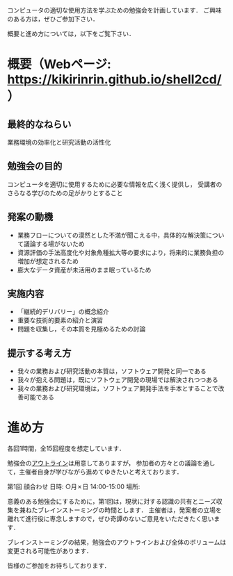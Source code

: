コンピュータの適切な使用方法を学ぶための勉強会を計画しています．
ご興味のある方は，ぜひご参加下さい．

概要と進め方については，以下をご覧下さい．

* 概要（Webページ: https://kikirinrin.github.io/shell2cd/）

** 最終的なねらい
業務環境の効率化と研究活動の活性化

** 勉強会の目的
コンピュータを適切に使用するために必要な情報を広く浅く提供し，
受講者のさらなる学びのための足がかりとすること

** 発案の動機
- 業務フローについての漠然とした不満が聞こえる中，具体的な解決策について議論する場がないため
- 資源評価の手法高度化や対象魚種拡大等の要求により，将来的に業務負担の増加が想定されるため
- 膨大なデータ資産が未活用のまま眠っているため

** 実施内容
- 「継続的デリバリー」の概念紹介
- 重要な技術的要素の紹介と演習
- 問題を収集し，その本質を見極めるための討論

** 提示する考え方
- 我々の業務および研究活動の本質は，ソフトウェア開発と同一である
- 我々が抱える問題は，既にソフトウェア開発の現場では解決されつつある
- 我々の業務および研究環境は，ソフトウェア開発手法を手本とすることで改善可能である

* 進め方
各回1時間，全15回程度を想定しています．

勉強会の[[https://kikirinrin.github.io/shell2cd/outline.html][アウトライン]]は用意してありますが，
参加者の方々との議論を通して，主催者自身が学びながら進めてゆきたいと考えております．

第1回 顔合わせ
日時: ○月✗日 14:00-15:00
場所: 

意義のある勉強会にするために，第1回は，現状に対する認識の共有とニーズ収集を兼ねたブレインストーミングの時間とします．
主催者は，発案者の立場を離れて進行役に専念しますので，ぜひ奇譚のないご意見をいただきたく思います．

ブレインストーミングの結果，勉強会のアウトラインおよび全体のボリュームは変更される可能性があります．

皆様のご参加をお待ちしております．


